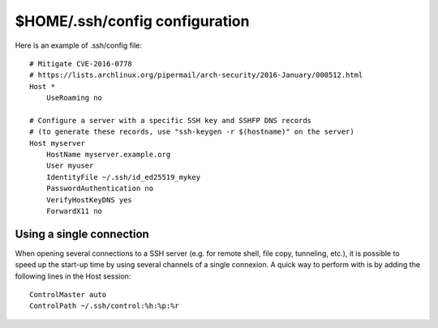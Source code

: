 $HOME/.ssh/config configuration
===============================

Here is an example of .ssh/config file::

    # Mitigate CVE-2016-0778
    # https://lists.archlinux.org/pipermail/arch-security/2016-January/000512.html
    Host *
        UseRoaming no

    # Configure a server with a specific SSH key and SSHFP DNS records
    # (to generate these records, use "ssh-keygen -r $(hostname)" on the server)
    Host myserver
        HostName myserver.example.org
        User myuser
        IdentityFile ~/.ssh/id_ed25519_mykey
        PasswordAuthentication no
        VerifyHostKeyDNS yes
        ForwardX11 no


Using a single connection
-------------------------

When opening several connections to a SSH server (e.g. for remote shell, file
copy, tunneling, etc.), it is possible to speed up the start-up time by using
several channels of a single connexion. A quick way to perform with is by adding
the following lines in the Host session::

    ControlMaster auto
    ControlPath ~/.ssh/control:%h:%p:%r
